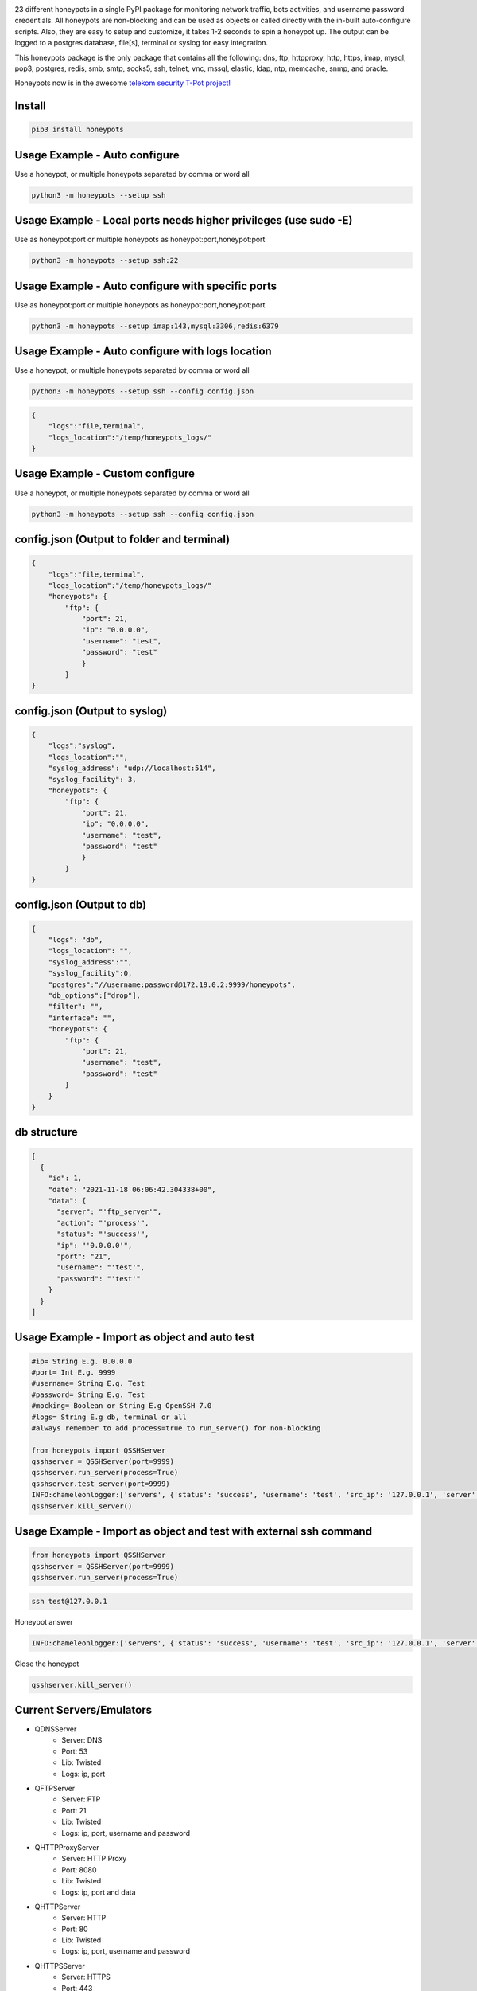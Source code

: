 .. image:: https://raw.githubusercontent.com/qeeqbox/honeypots/main/readme/honeypots.png

23 different honeypots in a single PyPI package for monitoring network traffic, bots activities, and username \ password credentials. All honeypots are non-blocking and can be used as objects or called directly with the in-built auto-configure scripts. Also, they are easy to setup and customize, it takes 1-2 seconds to spin a honeypot up. The output can be logged to a postgres database, file[s], terminal or syslog for easy integration.

This honeypots package is the only package that contains all the following: dns, ftp, httpproxy, http, https, imap, mysql, pop3, postgres, redis, smb, smtp, socks5, ssh, telnet, vnc, mssql, elastic, ldap, ntp, memcache, snmp, and oracle.

Honeypots now is in the awesome `telekom security T-Pot project! <https://github.com/telekom-security/tpotce>`_


Install
=======

.. code:: bash

    pip3 install honeypots

Usage Example - Auto configure
==============================
Use a honeypot, or multiple honeypots separated by comma or word all

.. code:: bash

    python3 -m honeypots --setup ssh

Usage Example - Local ports needs higher privileges (use sudo -E)
=================================================================
Use as honeypot:port or multiple honeypots as honeypot:port,honeypot:port

.. code:: bash

    python3 -m honeypots --setup ssh:22

Usage Example - Auto configure with specific ports
==================================================
Use as honeypot:port or multiple honeypots as honeypot:port,honeypot:port

.. code:: bash

    python3 -m honeypots --setup imap:143,mysql:3306,redis:6379

Usage Example - Auto configure with logs location
=================================================
Use a honeypot, or multiple honeypots separated by comma or word all

.. code:: bash

    python3 -m honeypots --setup ssh --config config.json

.. code:: json

    {
        "logs":"file,terminal",
        "logs_location":"/temp/honeypots_logs/"
    }

Usage Example - Custom configure
================================
Use a honeypot, or multiple honeypots separated by comma or word all

.. code:: bash

    python3 -m honeypots --setup ssh --config config.json

config.json (Output to folder and terminal)
===========================================

.. code:: json

    {
        "logs":"file,terminal",
        "logs_location":"/temp/honeypots_logs/"
        "honeypots": {
            "ftp": {
                "port": 21,
                "ip": "0.0.0.0",
                "username": "test",
                "password": "test"
                }
            }
    }

config.json (Output to syslog)
==============================

.. code:: json

    {
        "logs":"syslog",
        "logs_location":"",
        "syslog_address": "udp://localhost:514",
        "syslog_facility": 3,
        "honeypots": {
            "ftp": {
                "port": 21,
                "ip": "0.0.0.0",
                "username": "test",
                "password": "test"
                }
            }
    }

config.json (Output to db)
==========================

.. code:: json

    {
        "logs": "db",
        "logs_location": "",
        "syslog_address":"",
        "syslog_facility":0,
        "postgres":"//username:password@172.19.0.2:9999/honeypots",
        "db_options":["drop"],
        "filter": "",
        "interface": "",
        "honeypots": {
            "ftp": {
                "port": 21,
                "username": "test",
                "password": "test"
            }
        }
    }

db structure
============

.. code:: json

    [
      {
        "id": 1,
        "date": "2021-11-18 06:06:42.304338+00",
        "data": {
          "server": "'ftp_server'",
          "action": "'process'",
          "status": "'success'",
          "ip": "'0.0.0.0'",
          "port": "21",
          "username": "'test'",
          "password": "'test'"
        }
      }
    ]

Usage Example - Import as object and auto test
==============================================

.. code:: python

    #ip= String E.g. 0.0.0.0
    #port= Int E.g. 9999
    #username= String E.g. Test
    #password= String E.g. Test
    #mocking= Boolean or String E.g OpenSSH 7.0
    #logs= String E.g db, terminal or all
    #always remember to add process=true to run_server() for non-blocking

    from honeypots import QSSHServer
    qsshserver = QSSHServer(port=9999)
    qsshserver.run_server(process=True)
    qsshserver.test_server(port=9999)
    INFO:chameleonlogger:['servers', {'status': 'success', 'username': 'test', 'src_ip': '127.0.0.1', 'server': 'ssh_server', 'action': 'login', 'password': 'test', 'src_port': 38696}]
    qsshserver.kill_server()

Usage Example - Import as object and test with external ssh command
===================================================================

.. code:: python

    from honeypots import QSSHServer
    qsshserver = QSSHServer(port=9999)
    qsshserver.run_server(process=True)

.. code:: bash

    ssh test@127.0.0.1

Honeypot answer

.. code:: python

    INFO:chameleonlogger:['servers', {'status': 'success', 'username': 'test', 'src_ip': '127.0.0.1', 'server': 'ssh_server', 'action': 'login', 'password': 'test', 'src_port': 38696}]

Close the honeypot

.. code:: python

    qsshserver.kill_server()

Current Servers/Emulators
=========================
- QDNSServer
    - Server: DNS 
    - Port: 53
    - Lib: Twisted
    - Logs: ip, port
- QFTPServer
    - Server: FTP 
    - Port: 21
    - Lib: Twisted
    - Logs: ip, port, username and password
- QHTTPProxyServer
    - Server: HTTP Proxy
    - Port: 8080
    - Lib: Twisted
    - Logs: ip, port and data
- QHTTPServer
    - Server: HTTP
    - Port: 80
    - Lib: Twisted
    - Logs: ip, port, username and password
- QHTTPSServer
    - Server: HTTPS
    - Port: 443
    - Lib: Twisted
    - Logs: ip, port, username and password
- QIMAPServer
    - Server: IMAP
    - Port: 143
    - Lib: Twisted
    - Logs: ip, port, username and password
- QMysqlServer
    - Emulator: Mysql
    - Port: 3306
    - Lib: Twisted
    - Logs: ip, port, username and password
- QPOP3Server
    - Server: POP3
    - Port: 110
    - Lib: Twisted
    - Logs: ip, port, username and password
- QPostgresServer
    - Emulator: Postgres
    - Port: 5432
    - Lib: Twisted
    - Logs: ip, port, username and password
- QRedisServer
    - Emulator: Redis
    - Port: 6379
    - Lib: Twisted
    - Logs: ip, port, username and password
- QSMBServer
    - Server: Redis
    - Port: 445
    - Lib: impacket
    - Logs: ip, port and username
- QSMTPServer
    - Server: SMTP
    - Port: 25
    - Lib: smtpd
    - Logs: ip, port, username and password
- QSOCKS5Server
    - Server: SOCK5
    - Port: 1080
    - Lib: socketserver
    - Logs: ip, port, username and password
- QSSHServer
    - Server: SSH
    - Port: 22
    - Lib: paramiko
    - Logs: ip, port, username and password
- QTelnetServer
    - Server: Telnet
    - Port: 23
    - Lib: Twisted
    - Logs: ip, port, username and password
- QVNCServer
    - Emulator: VNC
    - Port: 5900
    - Lib: Twisted
    - Logs: ip, port, username and password
- QMSSQLServer
    - Emulator: MSSQL
    - Port: 1433
    - Lib: Twisted
    - Logs: ip, port, username and password or hash
- QElasticServer
    - Emulator: Elastic
    - Port: 9200
    - Lib: http.server
    - Logs: ip, port and data
- QLDAPServer
    - Emulator: LDAP
    - Port: 389
    - Lib: Twisted
    - Logs: ip, port, username and password
- QNTPServer
    - Emulator: NTP
    - Port: 123
    - Lib: Twisted
    - Logs: ip, port and data
- QMemcacheServer
    - Emulator: Memcache
    - Port: 11211
    - Lib: Twisted
    - Logs: ip, port and data
- QOracleServer
    - Emulator: Oracle
    - Port: 1521
    - Lib: Twisted
    - Logs: ip, port and connet data
- QSNMPServer
    - Emulator: SNMP
    - Port: 161
    - Lib: Twisted
    - Logs: ip, port and data

acknowledgement
===============
- By using this framework, you are accepting the license terms of all these packages: `pipenv twisted psutil psycopg2-binary dnspython requests impacket paramiko redis mysql-connector pycryptodome vncdotool service_identity requests[socks] pygments http.server`
- Let me know if I missed a reference or resource!

Some Articles
=============
- `securityonline <https://securityonline.info/honeypots-16-honeypots-in-a-single-pypi-package/>`_

Notes
=====
- Almost all servers and emulators are stripped-down - You can adjust that as needed

Other projects
==============
.. image:: https://raw.githubusercontent.com/qeeqbox/.github/main/data//social-analyzer.png
    :target: https://github.com/qeeqbox/social-analyzer

.. image:: https://raw.githubusercontent.com/qeeqbox/.github/main/data//analyzer.png
    :target: https://github.com/qeeqbox/analyzer

.. image:: https://raw.githubusercontent.com/qeeqbox/.github/main/data//chameleon.png
    :target: https://github.com/qeeqbox/chameleon

.. image:: https://raw.githubusercontent.com/qeeqbox/.github/main/data//osint.png
    :target: https://github.com/qeeqbox/osint

.. image:: https://raw.githubusercontent.com/qeeqbox/.github/main/data//url-sandbox.png
    :target: https://github.com/qeeqbox/url-sandbox

.. image:: https://raw.githubusercontent.com/qeeqbox/.github/main/data//mitre-visualizer.png
    :target: https://github.com/qeeqbox/mitre-visualizer

.. image:: https://raw.githubusercontent.com/qeeqbox/.github/main/data//woodpecker.png
    :target: https://github.com/qeeqbox/woodpecker

.. image:: https://raw.githubusercontent.com/qeeqbox/.github/main/data//docker-images.png
    :target: https://github.com/qeeqbox/docker-images

.. image:: https://raw.githubusercontent.com/qeeqbox/.github/main/data//seahorse.png
    :target: https://github.com/qeeqbox/seahorse

.. image:: https://raw.githubusercontent.com/qeeqbox/.github/main/data//rhino.png
    :target: https://github.com/qeeqbox/rhino
